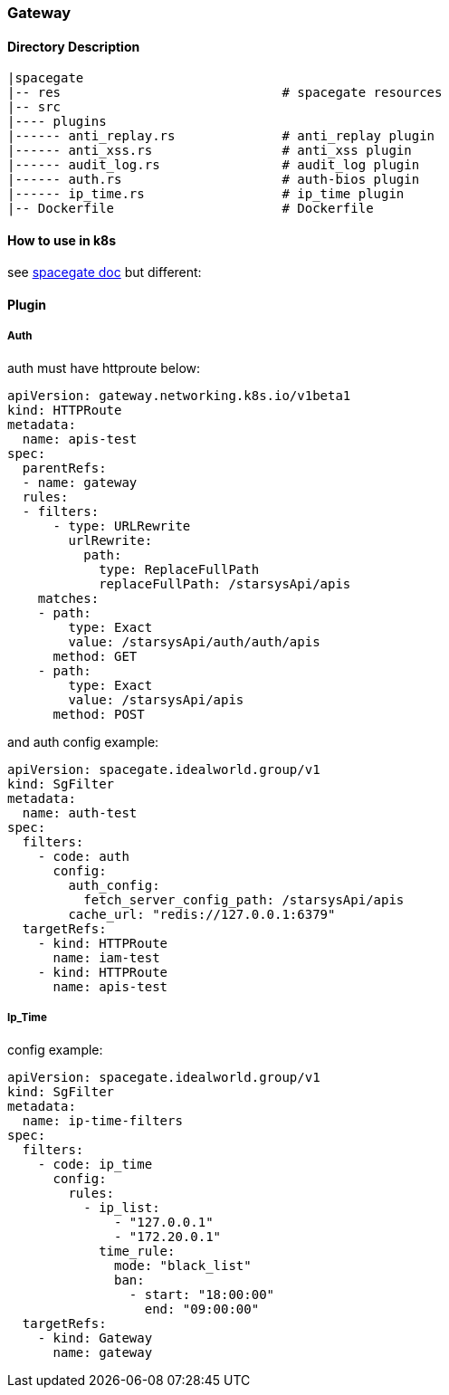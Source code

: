 === Gateway


==== Directory Description

----
|spacegate
|-- res                             # spacegate resources
|-- src
|---- plugins
|------ anti_replay.rs              # anti_replay plugin
|------ anti_xss.rs                 # anti_xss plugin
|------ audit_log.rs                # audit_log plugin
|------ auth.rs                     # auth-bios plugin
|------ ip_time.rs                  # ip_time plugin
|-- Dockerfile                      # Dockerfile
----

==== How to use in k8s
see  https://github.com/ideaworld/spacegate/docs/k8s/installtion.md[spacegate doc]
but different:

==== Plugin
===== Auth
auth must have httproute below:
[source,yaml]
apiVersion: gateway.networking.k8s.io/v1beta1
kind: HTTPRoute
metadata:
  name: apis-test
spec:
  parentRefs:
  - name: gateway
  rules:
  - filters:
      - type: URLRewrite
        urlRewrite:
          path:
            type: ReplaceFullPath
            replaceFullPath: /starsysApi/apis
    matches:
    - path:
        type: Exact
        value: /starsysApi/auth/auth/apis
      method: GET
    - path:
        type: Exact
        value: /starsysApi/apis
      method: POST

and auth config example:

[source,yaml]
apiVersion: spacegate.idealworld.group/v1
kind: SgFilter
metadata:
  name: auth-test
spec:
  filters:
    - code: auth
      config:
        auth_config: 
          fetch_server_config_path: /starsysApi/apis
        cache_url: "redis://127.0.0.1:6379"
  targetRefs:
    - kind: HTTPRoute
      name: iam-test
    - kind: HTTPRoute
      name: apis-test

===== Ip_Time

config example:

[source,yaml]
apiVersion: spacegate.idealworld.group/v1
kind: SgFilter
metadata:
  name: ip-time-filters
spec:
  filters:
    - code: ip_time
      config:
        rules:
          - ip_list:
              - "127.0.0.1"
              - "172.20.0.1"
            time_rule:
              mode: "black_list"
              ban:
                - start: "18:00:00"
                  end: "09:00:00"
  targetRefs:
    - kind: Gateway
      name: gateway